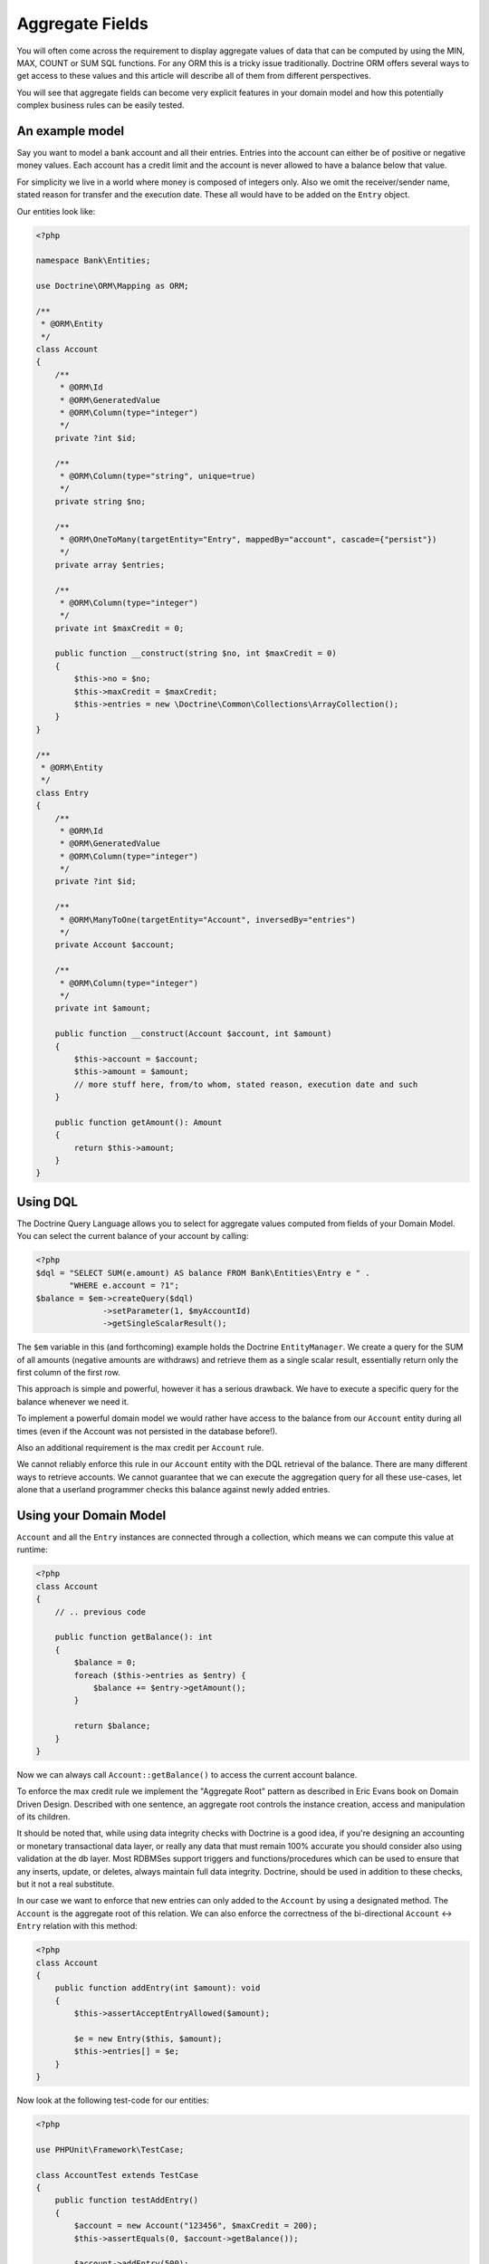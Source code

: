 Aggregate Fields
================

.. sectionauthor:: Benjamin Eberlei <kontakt@beberlei.de>

You will often come across the requirement to display aggregate
values of data that can be computed by using the MIN, MAX, COUNT or
SUM SQL functions. For any ORM this is a tricky issue
traditionally. Doctrine ORM offers several ways to get access to
these values and this article will describe all of them from
different perspectives.

You will see that aggregate fields can become very explicit
features in your domain model and how this potentially complex
business rules can be easily tested.

An example model
----------------

Say you want to model a bank account and all their entries. Entries
into the account can either be of positive or negative money
values. Each account has a credit limit and the account is never
allowed to have a balance below that value.

For simplicity we live in a world where money is composed of
integers only. Also we omit the receiver/sender name, stated reason
for transfer and the execution date. These all would have to be
added on the ``Entry`` object.

Our entities look like:

.. code-block:: php

    <?php

    namespace Bank\Entities;

    use Doctrine\ORM\Mapping as ORM;
    
    /**
     * @ORM\Entity
     */
    class Account
    {
        /**
         * @ORM\Id
         * @ORM\GeneratedValue
         * @ORM\Column(type="integer")
         */
        private ?int $id;
    
        /**
         * @ORM\Column(type="string", unique=true)
         */
        private string $no;
    
        /**
         * @ORM\OneToMany(targetEntity="Entry", mappedBy="account", cascade={"persist"})
         */
        private array $entries;
    
        /**
         * @ORM\Column(type="integer")
         */
        private int $maxCredit = 0;
    
        public function __construct(string $no, int $maxCredit = 0)
        {
            $this->no = $no;
            $this->maxCredit = $maxCredit;
            $this->entries = new \Doctrine\Common\Collections\ArrayCollection();
        }
    }
    
    /**
     * @ORM\Entity
     */
    class Entry
    {
        /**
         * @ORM\Id
         * @ORM\GeneratedValue
         * @ORM\Column(type="integer")
         */
        private ?int $id;
    
        /**
         * @ORM\ManyToOne(targetEntity="Account", inversedBy="entries")
         */
        private Account $account;
    
        /**
         * @ORM\Column(type="integer")
         */
        private int $amount;
    
        public function __construct(Account $account, int $amount)
        {
            $this->account = $account;
            $this->amount = $amount;
            // more stuff here, from/to whom, stated reason, execution date and such
        }
    
        public function getAmount(): Amount
        {
            return $this->amount;
        }
    }

Using DQL
---------

The Doctrine Query Language allows you to select for aggregate
values computed from fields of your Domain Model. You can select
the current balance of your account by calling:

.. code-block:: php

    <?php
    $dql = "SELECT SUM(e.amount) AS balance FROM Bank\Entities\Entry e " .
           "WHERE e.account = ?1";
    $balance = $em->createQuery($dql)
                  ->setParameter(1, $myAccountId)
                  ->getSingleScalarResult();

The ``$em`` variable in this (and forthcoming) example holds the
Doctrine ``EntityManager``. We create a query for the SUM of all
amounts (negative amounts are withdraws) and retrieve them as a
single scalar result, essentially return only the first column of
the first row.

This approach is simple and powerful, however it has a serious
drawback. We have to execute a specific query for the balance
whenever we need it.

To implement a powerful domain model we would rather have access to
the balance from our ``Account`` entity during all times (even if
the Account was not persisted in the database before!).

Also an additional requirement is the max credit per ``Account``
rule.

We cannot reliably enforce this rule in our ``Account`` entity with
the DQL retrieval of the balance. There are many different ways to
retrieve accounts. We cannot guarantee that we can execute the
aggregation query for all these use-cases, let alone that a
userland programmer checks this balance against newly added
entries.

Using your Domain Model
-----------------------

``Account`` and all the ``Entry`` instances are connected through a
collection, which means we can compute this value at runtime:

.. code-block:: php

    <?php
    class Account
    {
        // .. previous code

        public function getBalance(): int
        {
            $balance = 0;
            foreach ($this->entries as $entry) {
                $balance += $entry->getAmount();
            }

            return $balance;
        }
    }

Now we can always call ``Account::getBalance()`` to access the
current account balance.

To enforce the max credit rule we implement the "Aggregate
Root" pattern as described in Eric Evans book on Domain Driven
Design. Described with one sentence, an aggregate root controls the
instance creation, access and manipulation of its children.

It should be noted that, while using data integrity checks with
Doctrine is a good idea, if you're designing an accounting or monetary 
transactional data layer, or really any data that must remain 100% accurate
you should consider also using validation at the db layer.  Most RDBMSes 
support triggers and functions/procedures which can be used to ensure 
that any inserts,  update, or deletes, always maintain full data integrity.  
Doctrine,  should be used in addition to these checks, but it not a 
real substitute.

In our case we want to enforce that new entries can only added to
the ``Account`` by using a designated method. The ``Account`` is
the aggregate root of this relation. We can also enforce the
correctness of the bi-directional ``Account`` <-> ``Entry``
relation with this method:

.. code-block:: php

    <?php
    class Account
    {
        public function addEntry(int $amount): void
        {
            $this->assertAcceptEntryAllowed($amount);
    
            $e = new Entry($this, $amount);
            $this->entries[] = $e;
        }
    }

Now look at the following test-code for our entities:

.. code-block:: php

    <?php

    use PHPUnit\Framework\TestCase;

    class AccountTest extends TestCase
    {
        public function testAddEntry()
        {
            $account = new Account("123456", $maxCredit = 200);
            $this->assertEquals(0, $account->getBalance());
    
            $account->addEntry(500);
            $this->assertEquals(500, $account->getBalance());
    
            $account->addEntry(-700);
            $this->assertEquals(-200, $account->getBalance());
        }
    
        public function testExceedMaxLimit()
        {
            $account = new Account("123456", $maxCredit = 200);
    
            $this->expectException(Exception::class);
            $account->addEntry(-1000);
        }
    }

To enforce our rule we can now implement the assertion in
``Account::addEntry``:

.. code-block:: php

    <?php

    class Account
    {
        // .. previous code

        private function assertAcceptEntryAllowed(int $amount): void
        {
            $futureBalance = $this->getBalance() + $amount;
            $allowedMinimalBalance = ($this->maxCredit * -1);
            if ($futureBalance < $allowedMinimalBalance) {
                throw new Exception("Credit Limit exceeded, entry is not allowed!");
            }
        }
    }

We haven't talked to the entity manager for persistence of our
account example before. You can call
``EntityManager::persist($account)`` and then
``EntityManager::flush()`` at any point to save the account to the
database. All the nested ``Entry`` objects are automatically
flushed to the database also.

.. code-block:: php

    <?php
    $account = new Account("123456", 200);
    $account->addEntry(500);
    $account->addEntry(-200);
    $em->persist($account);
    $em->flush();

The current implementation has a considerable drawback. To get the
balance, we have to initialize the complete ``Account::$entries``
collection, possibly a very large one. This can considerably hurt
the performance of your application.

Using an Aggregate Field
------------------------

To overcome the previously mentioned issue (initializing the whole
entries collection) we want to add an aggregate field called
"balance" on the Account and adjust the code in
``Account::getBalance()`` and ``Account:addEntry()``:

.. code-block:: php

    <?php
    class Account
    {
        /**
         * @ORM\Column(type="integer")
         */
        private int $balance = 0;
    
        public function getBalance(): int
        {
            return $this->balance;
        }
    
        public function addEntry(int $amount): void
        {
            $this->assertAcceptEntryAllowed($amount);
    
            $e = new Entry($this, $amount);
            $this->entries[] = $e;
            $this->balance += $amount;
        }
    }

This is a very simple change, but all the tests still pass. Our
account entities return the correct balance. Now calling the
``Account::getBalance()`` method will not occur the overhead of
loading all entries anymore. Adding a new Entry to the
``Account::$entities`` will also not initialize the collection
internally.

Adding a new entry is therefore very performant and explicitly
hooked into the domain model. It will only update the account with
the current balance and insert the new entry into the database.

Tackling Race Conditions with Aggregate Fields
----------------------------------------------

Whenever you denormalize your database schema race-conditions can
potentially lead to inconsistent state. See this example:

.. code-block:: php

    <?php

    use Bank\Entities\Account;

    // The Account $accId has a balance of 0 and a max credit limit of 200:
    // request 1 account
    $account1 = $em->find(Account::class, $accId);
    
    // request 2 account
    $account2 = $em->find(Account::class, $accId);
    
    $account1->addEntry(-200);
    $account2->addEntry(-200);
    
    // now request 1 and 2 both flush the changes.

The aggregate field ``Account::$balance`` is now -200, however the
SUM over all entries amounts yields -400. A violation of our max
credit rule.

You can use both optimistic or pessimistic locking to safe-guard
your aggregate fields against this kind of race-conditions. Reading
Eric Evans DDD carefully he mentions that the "Aggregate Root"
(Account in our example) needs a locking mechanism.

Optimistic locking is as easy as adding a version column:

.. code-block:: php

    <?php

    class Account
    {
        /**
         * @ORM\Column(type="integer")
         * @ORM\Version
         */
        private int $version;
    }

The previous example would then throw an exception in the face of
whatever request saves the entity last (and would create the
inconsistent state).

Pessimistic locking requires an additional flag set on the
``EntityManager::find()`` call, enabling write locking directly in
the database using a FOR UPDATE.

.. code-block:: php

    <?php

    use Bank\Entities\Account;
    use Doctrine\DBAL\LockMode;

    $account = $em->find(Account::class, $accId, LockMode::PESSIMISTIC_READ);

Keeping Updates and Deletes in Sync
-----------------------------------

The example shown in this article does not allow changes to the
value in ``Entry``, which considerably simplifies the effort to
keep ``Account::$balance`` in sync. If your use-case allows fields
to be updated or related entities to be removed you have to
encapsulate this logic in your "Aggregate Root" entity and adjust
the aggregate field accordingly.

Conclusion
----------

This article described how to obtain aggregate values using DQL or
your domain model. It showed how you can easily add an aggregate
field that offers serious performance benefits over iterating all
the related objects that make up an aggregate value. Finally I
showed how you can ensure that your aggregate fields do not get out
of sync due to race-conditions and concurrent access.
